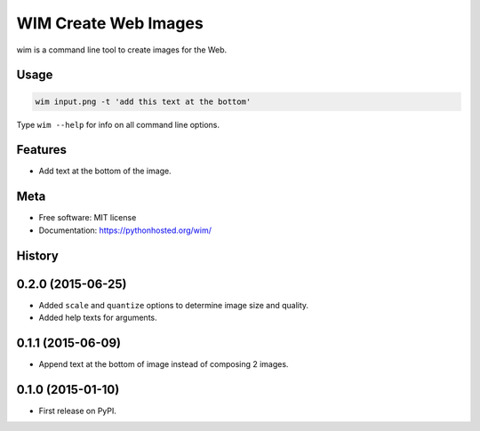 =====================
WIM Create Web Images
=====================

.. image:: https://badge.fury.io/py/wim.png
    :target: http://badge.fury.io/py/wim

.. image:: https://travis-ci.org/yaph/wim.png?branch=master
        :target: https://travis-ci.org/yaph/wim

wim is a command line tool to create images for the Web.

Usage
-----

.. code:: Bash

    wim input.png -t 'add this text at the bottom'

Type ``wim --help`` for info on all command line options.

Features
--------

* Add text at the bottom of the image.

Meta
----

* Free software: MIT license
* Documentation: https://pythonhosted.org/wim/



History
-------

0.2.0 (2015-06-25)
------------------

* Added ``scale`` and ``quantize`` options to determine image size and quality.
* Added help texts for arguments.

0.1.1 (2015-06-09)
------------------

* Append text at the bottom of image instead of composing 2 images.

0.1.0 (2015-01-10)
------------------

* First release on PyPI.

